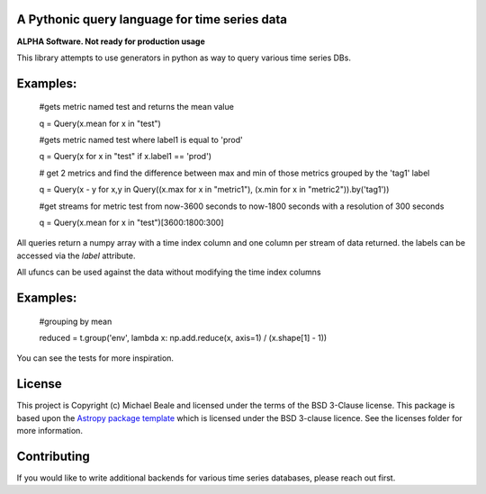 A Pythonic query language for time series data
----------------------------------------------

**ALPHA Software.  Not ready for production usage**

This library attempts to use generators in python as way to query various time series DBs. 

Examples:
---------

  #gets metric named test and returns the mean value

  q = Query(x.mean for x in "test")
  
  #gets metric named test where label1 is equal to 'prod'
  
  q = Query(x for x in "test" if x.label1 == 'prod') 
  
  # get 2 metrics and find the difference between max and min of those metrics grouped by the 'tag1' label
  
  q = Query(x - y for x,y in Query((x.max for x in "metric1"), (x.min for x in "metric2")).by('tag1'))
  
  #get streams for metric test from now-3600 seconds to now-1800 seconds with a resolution of 300 seconds
  
  q = Query(x.mean for x in "test")[3600:1800:300]

All queries return a numpy array with a time index column and one column per stream of data returned.  the
labels can be accessed via the `label` attribute.  

All ufuncs can be used against the data without modifying the time index columns

Examples:
---------

  #grouping by mean
  
  reduced = t.group('env', lambda x: np.add.reduce(x, axis=1) / (x.shape[1] - 1))

You can see the tests for more inspiration.

License
-------

This project is Copyright (c) Michael Beale and licensed under
the terms of the BSD 3-Clause license. This package is based upon
the `Astropy package template <https://github.com/astropy/package-template>`_
which is licensed under the BSD 3-clause licence. See the licenses folder for
more information.


Contributing
------------

If you would like to write additional backends for various time series databases, 
please reach out first.
